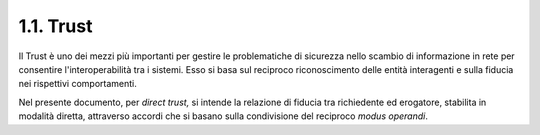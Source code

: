 1.1. Trust
==========

Il Trust è uno dei mezzi più importanti per gestire le problematiche di
sicurezza nello scambio di informazione in rete per consentire
l'interoperabilità tra i sistemi. Esso si basa sul reciproco
riconoscimento delle entità interagenti e sulla fiducia nei rispettivi
comportamenti.

Nel presente documento, per *direct trust,* si intende la relazione di
fiducia tra richiedente ed erogatore, stabilita in modalità diretta,
attraverso accordi che si basano sulla condivisione del reciproco *modus
operandi*.
